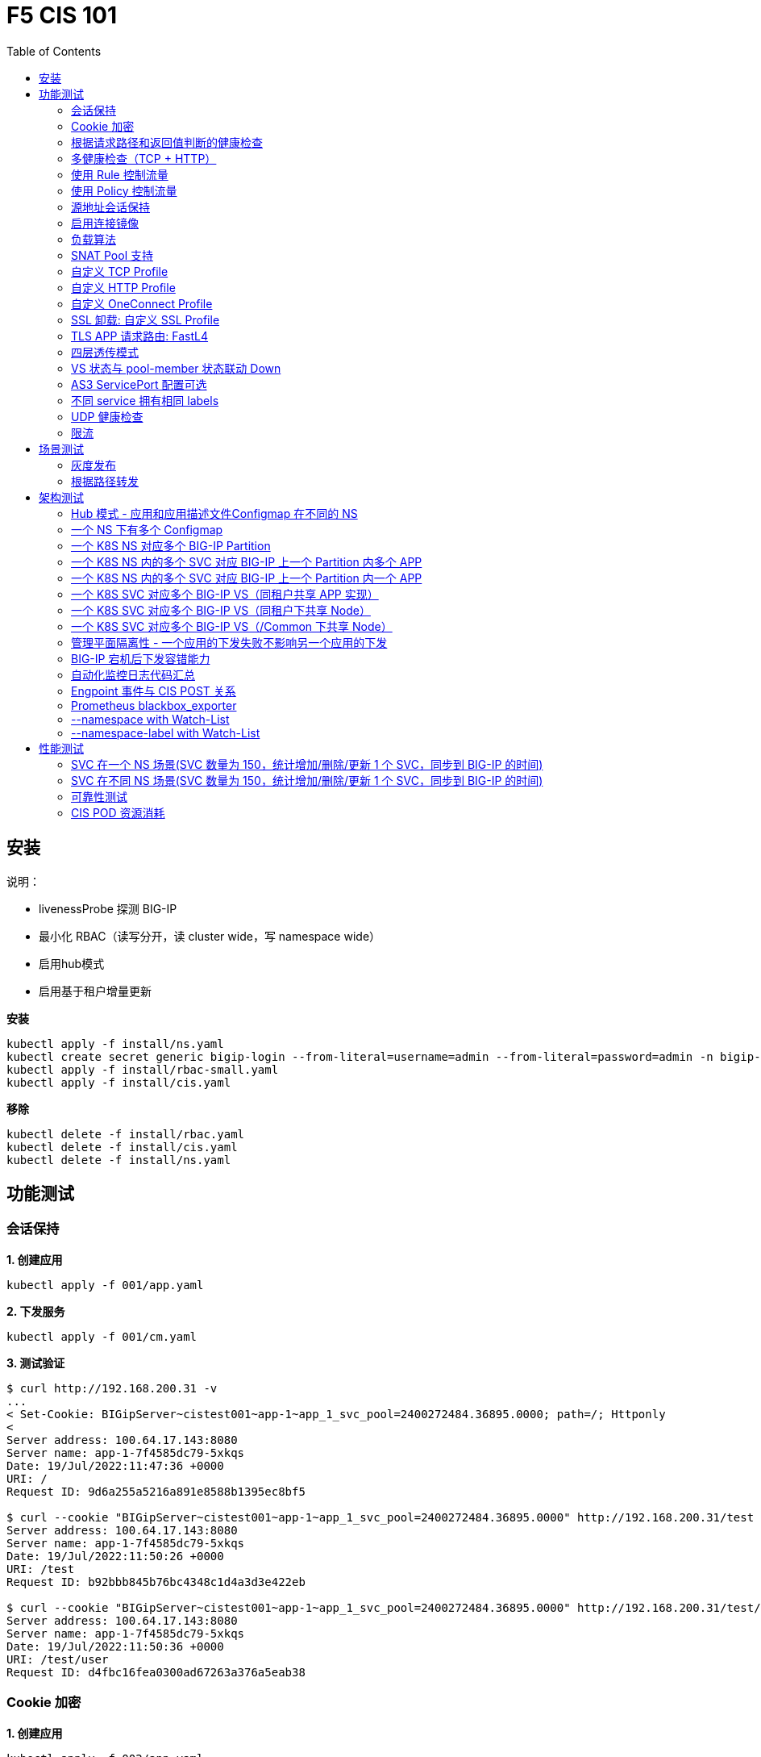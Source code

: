 = F5 CIS 101
:toc: manual

== 安装

说明：

* livenessProbe 探测 BIG-IP
* 最小化 RBAC（读写分开，读 cluster wide，写 namespace wide）
* 启用hub模式
* 启用基于租户增量更新

[source, bash]
.*安装*
----
kubectl apply -f install/ns.yaml
kubectl create secret generic bigip-login --from-literal=username=admin --from-literal=password=admin -n bigip-ctlr
kubectl apply -f install/rbac-small.yaml
kubectl apply -f install/cis.yaml 
----

[source, bash]
.*移除*
----
kubectl delete -f install/rbac.yaml
kubectl delete -f install/cis.yaml
kubectl delete -f install/ns.yaml
----

== 功能测试

=== 会话保持

[source, bash]
.*1. 创建应用*
----
kubectl apply -f 001/app.yaml 
----

[source, bash]
.*2. 下发服务*
----
kubectl apply -f 001/cm.yaml 
----

[source, bash]
.*3. 测试验证*
----
$ curl http://192.168.200.31 -v
...
< Set-Cookie: BIGipServer~cistest001~app-1~app_1_svc_pool=2400272484.36895.0000; path=/; Httponly
< 
Server address: 100.64.17.143:8080
Server name: app-1-7f4585dc79-5xkqs
Date: 19/Jul/2022:11:47:36 +0000
URI: /
Request ID: 9d6a255a5216a891e8588b1395ec8bf5

$ curl --cookie "BIGipServer~cistest001~app-1~app_1_svc_pool=2400272484.36895.0000" http://192.168.200.31/test
Server address: 100.64.17.143:8080
Server name: app-1-7f4585dc79-5xkqs
Date: 19/Jul/2022:11:50:26 +0000
URI: /test
Request ID: b92bbb845b76bc4348c1d4a3d3e422eb

$ curl --cookie "BIGipServer~cistest001~app-1~app_1_svc_pool=2400272484.36895.0000" http://192.168.200.31/test/user
Server address: 100.64.17.143:8080
Server name: app-1-7f4585dc79-5xkqs
Date: 19/Jul/2022:11:50:36 +0000
URI: /test/user
Request ID: d4fbc16fea0300ad67263a376a5eab38
----

=== Cookie 加密 

[source, bash]
.*1. 创建应用*
----
kubectl apply -f 002/app.yaml 
----

[source, bash]
.*2. 下发服务*
----
kubectl apply -f 002/cm.yaml
----

[source, bash]
.*3. 测试验证*
----
$ curl http://192.168.200.32 -v
...
< Set-Cookie: BIGipServer~cistest002~app-1~app_1_svc_pool=!5agmNHYLuqqe3qfKX3XmY+C0N2Z48JQp+ps7BHHI7cFyhqrRVC/WhN3goMDCQf/nBpJ8+qCR5uT7Slg=; path=/; Httponly
< 
Server address: 100.64.21.180:8080
Server name: app-1-7f4585dc79-n2k6z
Date: 19/Jul/2022:11:59:59 +0000
URI: /
Request ID: c4f8480f1b7ee744c33ccff729f8c99a

$ curl --cookie 'BIGipServer~cistest002~app-1~app_1_svc_pool=!iQ5xKJ7r5J5cx47KX3XmY+C0N2Z48EzgRDLD6LmcMmk5aIzT+IdWNWeMolr/H7KhlzScsmiZMkuQ25o=' http://192.168.200.32/test
Server address: 100.64.21.180:8080
Server name: app-1-7f4585dc79-n2k6z
Date: 19/Jul/2022:12:00:07 +0000
URI: /test
Request ID: 728c77ad635347ec83ef12c993dd54d1

$ curl --cookie 'BIGipServer~cistest002~app-1~app_1_svc_pool=!iQ5xKJ7r5J5cx47KX3XmY+C0N2Z48EzgRDLD6LmcMmk5aIzT+IdWNWeMolr/H7KhlzScsmiZMkuQ25o=' http://192.168.200.32/test/user
Server address: 100.64.21.180:8080
Server name: app-1-7f4585dc79-n2k6z
Date: 19/Jul/2022:12:00:10 +0000
URI: /test/user
Request ID: 6a4cfaec2d62011848adb982415fc388
----

=== 根据请求路径和返回值判断的健康检查

[source, bash]
.*1. 创建应用*
----
kubectl apply -f 003/app.yaml
----

[source, bash]
.*2. 下发服务*
----
kubectl apply -f 003/cm.yaml
----

[source, bash]
.*3. 测试验证*
----
$ ssh root@192.168.200.204 tmsh list ltm pool /cistest003/app-1/app_1_svc_pool monitor 
Password: 
ltm pool /cistest003/app-1/app_1_svc_pool {
    monitor min 1 of { /cistest003/app-1/custom_http_monitor }
}
----

=== 多健康检查（TCP + HTTP）

[source, bash]
.*1. 创建应用*
----
kubectl apply -f 004/app.yaml 
----

[source, bash]
.*2. 下发服务（仅 TCP）*
----
kubectl apply -f 004/cm.1.yaml
----

[source, bash]
.*3. 测试验证*
----
$ ssh root@192.168.200.204 tmsh list ltm pool /cistest004/app-1/app_1_svc_pool monitor 
Password: 
ltm pool /cistest004/app-1/app_1_svc_pool {
    monitor min 1 of { tcp }
}
----

[source, bash]
.*4. 下发服务（TCP + HTTP）*
----
kubectl apply -f 004/cm.2.yaml
----

[source, bash]
.*5. 测试验证*
----
$ ssh root@192.168.200.204 tmsh list ltm pool /cistest004/app-1/app_1_svc_pool monitor 
Password: 
ltm pool /cistest004/app-1/app_1_svc_pool {
    monitor min 1 of { tcp /cistest004/app-1/custom_http_monitor }
}
----

[source, bash]
.*6. 下发服务（HTTP）*
----
kubectl apply -f 004/cm.3.yaml
----

[source, bash]
.*7. 测试验证*
----
$ ssh root@192.168.200.204 tmsh list ltm pool /cistest004/app-1/app_1_svc_pool monitor
Password:
ltm pool /cistest004/app-1/app_1_svc_pool {
    monitor min 1 of { http }
}
----

[source, bash]
.*8. 下发服务（TCP + HTTP）*
----
kubectl apply -f 004/cm.2.yaml
----

[source, bash]
.*9. 测试验证*
----
$ ssh root@192.168.200.204 tmsh list ltm pool /cistest004/app-1/app_1_svc_pool monitor
Password:
ltm pool /cistest004/app-1/app_1_svc_pool {
    monitor min 1 of { tcp /cistest004/app-1/custom_http_monitor }
}
----

[source, bash]
.*10. Standard VS + Custom HTTP Monitor*
----
kubectl apply -f 004/cm.4.yaml
----

[source, bash]
.*11. Standard VS + Custom TCP Monitor*
----
kubectl apply -f 004/cm.5.yaml
----

[source, bash]
.*12. FastL4 VS + Custom TCP Monitor*
----
kubectl apply -f 004/cm.6.yaml
----

=== 使用 Rule 控制流量

[source, bash]
.*1. 创建应用*
----
kubectl apply -f 005/app-1.yaml 
kubectl apply -f 005/app-2.yaml 
----

[source, bash]
.*2. 下发服务*
----
kubectl apply -f 005/cm.yaml
----

[source, bash]
.*3. 测试验证*
----
$ ssh root@192.168.200.204 tmsh list ltm rule /cistest005/app-1/iRulesHere
Password: 
ltm rule /cistest005/app-1/iRulesHere {
    partition cistest005
when HTTP_REQUEST {
 if { [HTTP::uri] contains "foo" } {
   pool /cistest005/app-1/app_1_svc_pool
 } elseif {[HTTP::uri] contains "bar"} {
   pool /cistest005/app-2/app_2_svc_pool
 } else {
 pool   /cistest005/app-1/app_1_svc_pool
 }
}
}
----

=== 使用 Policy 控制流量 

[source, bash]
.*1. 创建应用*
----
kubectl apply -f 006/app-1.yaml
kubectl apply -f 006/app-2.yaml
----

[source, bash]
.*2. 下发服务*
----
kubectl apply -f 006/cm.yaml
----

[source, bash]
.*3. 测试验证*
----
$ ssh root@192.168.200.204 tmsh list ltm policy /cistest006/app/forward_policy
Password: 
ltm policy /cistest006/app/forward_policy {
    controls { forwarding }
    last-modified 2022-07-19:22:03:04
    partition cistest006
    requires { http }
    rules {
        forward_to_poo1 {
            actions {
                0 {
                    forward
                    select
                    pool /cistest006/app/app_1_svc_pool
                }
            }
            conditions {
                0 {
                    http-uri
                    path
                    contains
                    values { foo }
                }
            }
        }
        forward_to_poo2 {
            actions {
                0 {
                    forward
                    select
                    pool /cistest006/app/app_2_svc_pool
                }
            }
            conditions {
                0 {
                    http-uri
                    path
                    contains
                    values { bar }
                }
            }
            ordinal 1
        }
    }
    status legacy
    strategy best-match
}
----

NOTE: Rule 可以跨 partion, 跨 app，Policy 必需在同一个 app 中。

=== 源地址会话保持

[source, bash]
.*1. 创建应用*
----
kubectl apply -f 007/app.yaml 
----

[source, bash]
.*2. 下发服务*
----
kubectl apply -f 007/cm.yaml 
----

[source, bash]
.*3. 测试验证*
----
$ for i in {1..5} ; do curl -s http://192.168.200.37 | grep address | awk '{print $3}' ; done
100.64.21.158:8080
100.64.21.158:8080
100.64.21.158:8080
100.64.21.158:8080
100.64.21.158:8080
----

=== 启用连接镜像

[source, bash]
.*1. 创建应用*
----
kubectl apply -f 008/app.yaml
----

[source, bash]
.*2. 下发服务*
----
kubectl apply -f 008/cm.yaml
----

[source, bash]
.*3. 测试验证*
----
$ ssh root@192.168.200.204 tmsh list ltm virtual /cistest008/app-1/app_svc_vs mirror
Password: 
ltm virtual /cistest008/app-1/app_svc_vs {
    mirror enabled
}
----

=== 负载算法

[source, bash]
.*1. 创建应用*
----
kubectl apply -f 009/app.yaml 
----

[source, bash]
.*2. 下发服务*
----
kubectl apply -f 009/cm-1.yaml 
----

[source, bash]
.*3. 测试验证*
----
$ ssh root@192.168.200.204 tmsh list ltm pool /cistest009/app-1/app_1_svc_pool load-balancing-mode
Password: 
ltm pool /cistest009/app-1/app_1_svc_pool {
    load-balancing-mode least-connections-member
}
----

[source, bash]
.*4. 下发服务*
----
kubectl apply -f 009/cm-3.yaml 
----

[source, bash]
.*5. 测试验证*
----
BEI-ML-00005336:cis-scripts ksong$ ssh root@192.168.200.204 tmsh list ltm pool /cistest009/app-1/app_1_svc_pool load-balancing-mode
Password: 
ltm pool /cistest009/app-1/app_1_svc_pool {
    load-balancing-mode round-robin
}
----

[source, bash]
.*6. 下发服务*
----
kubectl apply -f 009/cm-3.yaml
----

[source, bash]
.*7. 测试验证*
----
$ ssh root@192.168.200.204 tmsh list ltm pool /cistest009/app-1/app_1_svc_pool load-balancing-mode
Password: 
ltm pool /cistest009/app-1/app_1_svc_pool {
    load-balancing-mode least-sessions
}
----

=== SNAT Pool 支持 

[source, bash]
.*1. 创建应用*
----
kubectl apply -f 010/app.yaml
----

[source, bash]
.*2. 下发服务*
----
kubectl apply -f 010/cm.yaml
----

[source, bash]
.*3. 测试验证*
----
$ ssh root@192.168.200.204 tmsh list ltm snatpool /cistest010/app-1/app_svc_vs-self
Password: 
ltm snatpool /cistest010/app-1/app_svc_vs-self {
    members {
        /cistest010/app-1/192.168.200.40
    }
    partition cistest010
}
----

=== 自定义 TCP Profile

[source, bash]
.*1. 创建应用*
----
kubectl apply -f 011/app.yaml
----

[source, bash]
.*2. 下发服务*
----
kubectl apply -f 011/cm.yaml
----

[source, bash]
.*3. 测试验证*
----
$ ssh root@192.168.200.204 tmsh list ltm profile tcp /cistest011/app-1/customTCPProfile idle-timeout
Password: 
ltm profile tcp /cistest011/app-1/customTCPProfile {
    idle-timeout 600
}

----

=== 自定义 HTTP Profile

[source, bash]
.*1. 创建应用*
----
kubectl apply -f 012/app.yaml
----

[source, bash]
.*2. 下发服务*
----
kubectl apply -f 012/cm.yaml
----

[source, bash]
.*3. 测试验证*
----
$ ssh root@192.168.200.204 tmsh list ltm profile http /cistest012/app-1/customHTTPProfile insert-xforwarded-for
ltm profile http /cistest012/app-1/customHTTPProfile {
    insert-xforwarded-for enabled
}
----

=== 自定义 OneConnect Profile

[source, bash]
.*1. 创建应用*
----
kubectl apply -f 013/app.yaml
----

[source, bash]
.*2. 下发服务*
----
kubectl apply -f 013/cm.yaml
----

[source, bash]
.*3. 测试验证*
----
$ ssh root@192.168.200.204 tmsh list ltm profile one-connect /cistest013/app-1/customOneConnectProfile
Password: 
ltm profile one-connect /cistest013/app-1/customOneConnectProfile {
    app-service none
    description none
    idle-timeout-override disabled
    limit-type none
    max-age 86400
    max-reuse 1000
    max-size 10000
    share-pools disabled
    source-mask 255.255.255.255
}
----

=== SSL 卸载: 自定义 SSL Profile

[source, bash]
.*1. 创建应用*
----
kubectl apply -f 014/app.yaml
----

[source, bash]
.*2. 下发服务*
----
kubectl apply -f 014/cm.yaml
----

[source, bash]
.*3. 测试验证*
----
$ curl https://192.168.200.44 -k -v
*   Trying 192.168.200.44...
* TCP_NODELAY set
* Connected to 192.168.200.44 (192.168.200.44) port 443 (#0)
* ALPN, offering h2
* ALPN, offering http/1.1
* successfully set certificate verify locations:
*   CAfile: /etc/ssl/cert.pem
  CApath: none
* TLSv1.2 (OUT), TLS handshake, Client hello (1):
* TLSv1.2 (IN), TLS handshake, Server hello (2):
* TLSv1.2 (IN), TLS handshake, Certificate (11):
* TLSv1.2 (IN), TLS handshake, Server key exchange (12):
* TLSv1.2 (IN), TLS handshake, Server finished (14):
* TLSv1.2 (OUT), TLS handshake, Client key exchange (16):
* TLSv1.2 (OUT), TLS change cipher, Change cipher spec (1):
* TLSv1.2 (OUT), TLS handshake, Finished (20):
* TLSv1.2 (IN), TLS change cipher, Change cipher spec (1):
* TLSv1.2 (IN), TLS handshake, Finished (20):
* SSL connection using TLSv1.2 / ECDHE-RSA-AES128-GCM-SHA256
* ALPN, server did not agree to a protocol
* Server certificate:
*  subject: C=US; ST=WA; L=Seattle; O=MyCompany; OU=IT; CN=localhost.localdomain; emailAddress=root@localhost.localdomain
*  start date: Apr 15 06:24:16 2021 GMT
*  expire date: Apr 13 06:24:16 2031 GMT
*  issuer: C=US; ST=WA; L=Seattle; O=MyCompany; OU=IT; CN=localhost.localdomain; emailAddress=root@localhost.localdomain
*  SSL certificate verify result: self signed certificate (18), continuing anyway.
> GET / HTTP/1.1
> Host: 192.168.200.44
> User-Agent: curl/7.64.1
> Accept: */*
> 
< HTTP/1.1 200 OK
< Server: nginx/1.16.1
< Date: Sun, 24 Jul 2022 07:40:27 GMT
< Content-Type: text/plain
< Content-Length: 155
< Connection: keep-alive
< Expires: Sun, 24 Jul 2022 07:40:26 GMT
< Cache-Control: no-cache
< Set-Cookie: BIGipServer~cistest014~app-1~app_1_svc_pool=504840292.36895.0000; path=/; Httponly; Secure
< 
Server address: 100.64.23.30:8080
Server name: app-1-7f4585dc79-6xc2n
Date: 24/Jul/2022:07:40:27 +0000
URI: /
Request ID: 0473c17d40cde2901ebe300ce3b87658
----

=== TLS APP 请求路由:  FastL4

[source, bash]
.*1. 创建应用*
----
kubectl apply -f 014/app-option-2.yaml
----

[source, bash]
.*2. 下发服务*
----
kubectl apply -f 014/cm-option-2.yaml
----

[source, bash]
.*3. 测试验证*
----
$ curl --cacert 014/crt/example.com.crt --resolve example.com:443:192.168.200.44 https://example.com/test -v
* Added example.com:443:192.168.200.44 to DNS cache
* Hostname example.com was found in DNS cache
*   Trying 192.168.200.44...
* TCP_NODELAY set
* Connected to example.com (192.168.200.44) port 443 (#0)
* ALPN, offering h2
* ALPN, offering http/1.1
* successfully set certificate verify locations:
*   CAfile: 014/crt/example.com.crt
  CApath: none
* TLSv1.2 (OUT), TLS handshake, Client hello (1):
* TLSv1.2 (IN), TLS handshake, Server hello (2):
* TLSv1.2 (IN), TLS handshake, Certificate (11):
* TLSv1.2 (IN), TLS handshake, Server key exchange (12):
* TLSv1.2 (IN), TLS handshake, Server finished (14):
* TLSv1.2 (OUT), TLS handshake, Client key exchange (16):
* TLSv1.2 (OUT), TLS change cipher, Change cipher spec (1):
* TLSv1.2 (OUT), TLS handshake, Finished (20):
* TLSv1.2 (IN), TLS change cipher, Change cipher spec (1):
* TLSv1.2 (IN), TLS handshake, Finished (20):
* SSL connection using TLSv1.2 / ECDHE-RSA-AES256-GCM-SHA384
* ALPN, server accepted to use http/1.1
* Server certificate:
*  subject: CN=example.com; emailAddress=ksong@example.com; O=Kylin Soong Ltd; L=Beijing; C=CN
*  start date: Nov 24 15:56:42 2022 GMT
*  expire date: Nov 21 15:56:42 2032 GMT
*  common name: example.com (matched)
*  issuer: CN=example.com; emailAddress=ksong@example.com; O=Kylin Soong Ltd; L=Beijing; C=CN
*  SSL certificate verify ok.
> GET /test HTTP/1.1
> Host: example.com
> User-Agent: curl/7.64.1
> Accept: */*
> 
< HTTP/1.1 200 OK
< Server: nginx/1.21.6
< Date: Sun, 27 Nov 2022 07:38:54 GMT
< Content-Type: text/html
< Content-Length: 8
< Connection: keep-alive
< 
success
----

=== 四层透传模式

[source, bash]
.*1. 创建应用*
----
kubectl apply -f 015/app.yaml
----

[source, bash]
.*2. 下发服务*
----
kubectl apply -f 015/cm.yaml 
----

[source, bash]
.*3. 测试验证*
----
$ ssh root@192.168.200.204 tmsh list ltm virtual /cistest015/app-1/app_svc_vs
Password: 
ltm virtual /cistest015/app-1/app_svc_vs {
    creation-time 2022-07-24:15:20:17
    description app-1
    destination /cistest015/192.168.200.45:http
    last-modified-time 2022-07-24:15:20:17
    mask 255.255.255.255
    partition cistest015
    persist {
        source_addr {
            default yes
        }
    }
    pool /cistest015/app-1/app_1_svc_pool
    profiles {
        fastL4 { }
    }
    serverssl-use-sni disabled
    source 0.0.0.0/0
    source-address-translation {
        pool /cistest015/app-1/app_svc_vs-self
        type snat
    }
    translate-address enabled
    translate-port enabled
    vs-index 2928
}
----

=== VS 状态与 pool-member 状态联动 Down

[source, bash]
.*1. 发布服务*
----
kubectl apply -f 016/cm-1.yaml
----

[source, bash]

.*2. Telnet 测试(尽管 VS 为红色，但 Telnet 成功)*
----
$ telnet 192.168.200.46 80
Trying 192.168.200.46...
Connected to 192.168.200.46.
Escape character is '^]'.
----

[source, bash]
.*3. 发布服务，启用service Down Immediate Action*
----
kubectl apply -f 016/cm-2.yaml 
----

[source, bash]
.*4. Telnet 测试*
----
$ telnet 192.168.200.46 80
Trying 192.168.200.46...
Connected to 192.168.200.46.
Escape character is '^]'.
Connection closed by foreign host.
----

=== AS3 ServicePort 配置可选

[source, bash]
.*1. 创建应用*
----
kubectl apply -f 017/app.yaml
----

[source, bash]
.*2. 下发服务*
----
kubectl apply -f 017/cm.yaml
----

[source, bash]
.*3. 测试验证*
----
$ curl http://192.168.200.47 -I
HTTP/1.1 200 OK
Server: nginx/1.16.1
Date: Sun, 24 Jul 2022 07:41:14 GMT
Content-Type: text/plain
Content-Length: 156
Connection: keep-alive
Expires: Sun, 24 Jul 2022 07:41:13 GMT
Cache-Control: no-cache
Set-Cookie: BIGipServer~cistest017~app-1~app_1_svc_pool=2148876388.36895.0000; path=/; Httponly
----

=== 不同 service 拥有相同 labels

[source, bash]
.*1. 创建应用*
----
kubectl apply -f 018/app.yaml
----

[source, bash]
.*2. 测试验证*
----
// check the cis log
2022/07/23 15:53:59 [WARNING] [CORE] Multiple Services are tagged for this pool. Using oldest service endpoints.
Service: app-svc-1, Namespace: cistest001,Timestamp: 2022-07-23 07:50:52 +0000 UTC

// verify the service on cistest001
$ curl http://192.168.200.31 -I
HTTP/1.1 200 OK
Server: nginx/1.16.1
Date: Sat, 23 Jul 2022 15:55:09 GMT
Content-Type: text/plain
Content-Length: 155
Connection: keep-alive
Expires: Sat, 23 Jul 2022 15:55:08 GMT
Cache-Control: no-cache
Set-Cookie: BIGipServer~cistest001~app-1~app_1_svc_pool=857161828.36895.0000; path=/; Httponly
----

=== UDP 健康检查

[source, bash]
.*1. 创建应用*
----
kubectl apply -f 019/app.yaml
----

[source, bash]
.*2. 测试验证*
----
//
----

=== 限流

[source, bash]
.*创建应用*
---- 
kubectl apply -f 020/app.yaml
----

==== 没有限流场景

[source, bash]
.*1. 部署*
----
kubectl apply -f 020/cm.yaml 
----

[source, bash]
.*2. 测试*
----
% ssh root@192.168.71.100 tmsh list ltm virtual /cistest020/app_1/app_1_vs    
(root@192.168.71.100) Password: 
ltm virtual /cistest020/app_1/app_1_vs {
    creation-time 2024-07-15:16:45:09
    description app_1
    destination /cistest020/192.168.71.222:80
    ip-protocol tcp
    last-modified-time 2024-07-15:16:45:09
    mask 255.255.255.255
    partition cistest020
    persist {
        cookie {
            default yes
        }
    }
    pool /cistest020/app_1/app_1_svc_pool
    profiles {
        /cistest020/app_1/app_1_httpprofile { }
        /cistest020/app_1/app_1_oneconnectprofile { }
        f5-tcp-progressive { }
    }
    serverssl-use-sni disabled
    source 0.0.0.0/0
    source-address-translation {
        pool /cistest020/app_1/app_1_vs-self
        type snat
    }
    translate-address enabled
    translate-port enabled
    vs-index 16489
}
----

==== HTTP 连接数限流

[source, bash]
.*1. 部署*
----
kubectl apply -f 020/cm-http-limit-conn.yaml
----

[source, bash]
.*2. 测试*
----
% ssh root@192.168.71.100 tmsh list ltm virtual /cistest020/app_1/app_1_vs connection-limit
(root@192.168.71.100) Password: 
ltm virtual /cistest020/app_1/app_1_vs {
    connection-limit 10
}
----

==== HTTP 带宽限流

[source, bash]
.*1. 部署*
----
kubectl apply -f 020/cm-http-limit-bandwidth.yaml
----

[source, bash]
.*2. 测试*
----
% ssh root@192.168.71.100 tmsh list ltm virtual /cistest020/app_1/app_1_vs bwc-policy
(root@192.168.71.100) Password: 
ltm virtual /cistest020/app_1/app_1_vs {
    bwc-policy /cistest020/app_1/bc_test_limit
}
----

==== TCP 连接数限流

[source, bash]
.*1. 部署*
----
kubectl apply -f 020/cm-tcp-limit-conn.yaml
----

[source, bash]
.*2. 测试*
----
% ssh root@192.168.71.100 tmsh list ltm virtual /cistest020/app_1/app_1_vs connection-limit
(root@192.168.71.100) Password: 
ltm virtual /cistest020/app_1/app_1_vs {
    connection-limit 10
}
----

==== TCP 带宽限流

[source, bash]
.*1. 部署*
----
kubectl apply -f 020/cm-tcp-limit-bandwidth.yaml
----

[source, bash]
.*2. 测试*
----
% ssh root@192.168.71.100 tmsh list ltm virtual /cistest020/app_1/app_1_vs bwc-policy
(root@192.168.71.100) Password: 
ltm virtual /cistest020/app_1/app_1_vs {
    bwc-policy /cistest020/app_1/bc_test_limit
}
----

== 场景测试

=== 灰度发布

[source, bash]
.*1. 部署应用(Deploy 2 version of app, 1.0 version on test001, 1.1 version on test002)*
----
kubectl apply -f 101/backend-canary.yaml
----

*2. 六种灰度发布*

[cols="2,5a"]
|===
|Methods |Steps

|URL
|Deploy

----
kubectl apply -f 101/cm-canary-v1.yaml
kubectl apply -f 101/cm-canary-v2.yaml
kubectl apply -f 101/cm-canary-url.yaml
----

Test

----
curl 192.168.200.11/foo
----

|URL Parameter
|Deploy

----
kubectl apply -f 101/cm-canary-v1.yaml
kubectl apply -f 101/cm-canary-v2.yaml
kubectl apply -f 101/cm-canary-parametes.yaml
----

Test

----
curl 192.168.200.11/foo?name=1010
----

|Source Address
|Deploy

----
kubectl apply -f 101/cm-canary-v1.yaml
kubectl apply -f 101/cm-canary-v2.yaml
kubectl apply -f 101/cm-canary-sourceaddr.yaml
----

Test

----
curl 192.168.200.11/foo
----

|Http Header
|Deploy

----
kubectl apply -f 101/cm-canary-v1.yaml
kubectl apply -f 101/cm-canary-v2.yaml
kubectl apply -f 101/cm-canary-headers.yaml
----

Test

----
curl 192.168.200.11/foo --header "Canary: true"
----

|Cookie
|Deploy

----
kubectl apply -f 101/cm-canary-v1.yaml
kubectl apply -f 101/cm-canary-v2.yaml
kubectl apply -f 101/cm-canary-cookie.yaml
----

Test

----
curl 192.168.200.11/foo --cookie "Canary=true"
----

|Ratio
|Deploy

----
kubectl apply -f 101/cm-canary-v1.yaml
kubectl apply -f 101/cm-canary-v2.yaml
kubectl apply -f 101/cm-canary-ratio.yaml
----

Test

----
curl 192.168.200.11/foo
----

|===

=== 根据路径转发 

[source, bash]
.*1. 部署应用*
----
kubectl apply -f 102/apps.yaml 
----

[source, bash]
.*2. 发布服务*
----
kubectl apply -f 102/cm-v1.yaml
kubectl apply -f 102/cm-v2.yaml 
----

[source, bash]
.*3. 查看转发规则*
----
when HTTP_REQUEST {
  if { [HTTP::uri] starts_with "/api" } {
    pool /test003/api/api-svc-pool
  } elseif { [HTTP::uri] starts_with "/files" } {
    pool /test003/backend/backend-svc-pool
  } elseif { [HTTP::uri] starts_with "/app3" } {
    pool /test003/refer/refer-svc-pool
  } else {
    pool /test003/main/main-svc-pool
  }
}
----

== 架构测试

=== Hub 模式 - 应用和应用描述文件Configmap 在不同的 NS

一个 CIS 监控两个 NS，每个 NS 下一个 Configmap, 第一个 Configmap 发布 3 个服务，第二个 Configmap 发布 5个服务。

[source, bash]
.*1. 创建应用*
----
kubectl apply -f 201/apps.yaml
----

[source, bash]
.*2. 下发服务*
----
kubectl apply -f 201/cm-hub-1.yaml
kubectl apply -f 201/cm-hub-2.yaml
----

[source, bash]
.*3. 测试验证*
----
$ ssh root@192.168.200.204 'for i in {1..5}; do tmsh list ltm virtual /cistest$i/app-1/app_svc_vs one-line ; done'
Password: 
ltm virtual /cistest1/app-1/app_svc_vs { creation-time 2022-07-24:22:21:38 description app-1 destination /cistest1/10.1.10.1:http ip-protocol tcp last-modified-time 2022-07-24:22:21:38 mask 255.255.255.255 partition cistest1 persist { cookie { default yes } } pool /cistest1/app-1/app-1_app_svc_pool profiles { f5-tcp-progressive { } http { } } serverssl-use-sni disabled source 0.0.0.0/0 source-address-translation { pool /cistest1/app-1/app_svc_vs-self type snat } translate-address enabled translate-port enabled vs-index 2935 }
ltm virtual /cistest2/app-1/app_svc_vs { creation-time 2022-07-24:22:21:04 description app-1 destination /cistest2/10.1.10.2:http ip-protocol tcp last-modified-time 2022-07-24:22:21:04 mask 255.255.255.255 partition cistest2 persist { cookie { default yes } } pool /cistest2/app-1/app-1_app_svc_pool profiles { f5-tcp-progressive { } http { } } serverssl-use-sni disabled source 0.0.0.0/0 source-address-translation { pool /cistest2/app-1/app_svc_vs-self type snat } translate-address enabled translate-port enabled vs-index 2933 }
ltm virtual /cistest3/app-1/app_svc_vs { creation-time 2022-07-24:22:22:22 description app-1 destination /cistest3/10.1.10.3:http ip-protocol tcp last-modified-time 2022-07-24:22:22:22 mask 255.255.255.255 partition cistest3 persist { cookie { default yes } } pool /cistest3/app-1/app-1_app_svc_pool profiles { f5-tcp-progressive { } http { } } serverssl-use-sni disabled service-down-immediate-action reset source 0.0.0.0/0 source-address-translation { pool /cistest3/app-1/app_svc_vs-self type snat } translate-address enabled translate-port enabled vs-index 2937 }
ltm virtual /cistest4/app-1/app_svc_vs { creation-time 2022-07-24:22:22:04 description app-1 destination /cistest4/10.1.10.4:http ip-protocol tcp last-modified-time 2022-07-24:22:22:04 mask 255.255.255.255 partition cistest4 persist { cookie { default yes } } pool /cistest4/app-1/app-1_app_svc_pool profiles { f5-tcp-progressive { } http { } } serverssl-use-sni disabled source 0.0.0.0/0 source-address-translation { pool /cistest4/app-1/app_svc_vs-self type snat } translate-address enabled translate-port enabled vs-index 2936 }
ltm virtual /cistest5/app-1/app_svc_vs { creation-time 2022-07-24:22:21:20 description app-1 destination /cistest5/10.1.10.5:http ip-protocol tcp last-modified-time 2022-07-24:22:21:20 mask 255.255.255.255 partition cistest5 persist { cookie { default yes } } pool /cistest5/app-1/app-1_app_svc_pool profiles { f5-tcp-progressive { } http { } } serverssl-use-sni disabled source 0.0.0.0/0 source-address-translation { pool /cistest5/app-1/app_svc_vs-self type snat } translate-address enabled translate-port enabled vs-index 2934 }
----

=== 一个 NS 下有多个 Configmap

一个 NS 下通过多个 Configmap 发布服务

[source, bash]
.*1. 创建应用*
----
kubectl apply -f 202/apps.yaml
----

[source, bash]
.*2. 下发服务*
----
kubectl apply -f 202/cm-202-a.yaml 
kubectl apply -f 202/cm-202-b.yaml 
----

[source, bash]
.*3. 测试验证*
----
// query configmap from hub-1
$ kubectl get cm -n f5-hub-1 | grep 202
cm-202-a     1      7m30s
cm-202-b     1      5m19s

// echo from BIG-IP
$ ssh root@192.168.200.204 'tmsh list ltm virtual /cistest6/app-1/app_svc_vs ; echo ; tmsh list ltm virtual /cistest7/app-1/app_svc_vs'
Password: 
ltm virtual /cistest6/app-1/app_svc_vs {
    creation-time 2022-07-24:22:35:06
    description app-1
    destination /cistest6/10.1.10.6:http
    ip-protocol tcp
    last-modified-time 2022-07-24:22:35:06
    mask 255.255.255.255
    partition cistest6
    persist {
        cookie {
            default yes
        }
    }
    pool /cistest6/app-1/app-1_app_svc_pool
    profiles {
        f5-tcp-progressive { }
        http { }
    }
    serverssl-use-sni disabled
    source 0.0.0.0/0
    source-address-translation {
        pool /cistest6/app-1/app_svc_vs-self
        type snat
    }
    translate-address enabled
    translate-port enabled
    vs-index 2938
}

ltm virtual /cistest7/app-1/app_svc_vs {
    creation-time 2022-07-24:22:37:12
    description app-1
    destination /cistest7/10.1.10.7:http
    ip-protocol tcp
    last-modified-time 2022-07-24:22:37:12
    mask 255.255.255.255
    partition cistest7
    persist {
        cookie {
            default yes
        }
    }
    pool /cistest7/app-1/app-1_app_svc_pool
    profiles {
        f5-tcp-progressive { }
        http { }
    }
    serverssl-use-sni disabled
    source 0.0.0.0/0
    source-address-translation {
        pool /cistest7/app-1/app_svc_vs-self
        type snat
    }
    translate-address enabled
    translate-port enabled
    vs-index 2939
}
----

=== 一个 K8S NS 对应多个 BIG-IP Partition

[source, bash]
.*1. 创建应用*
----
kubectl apply -f 203/apps.yaml
----

[source, bash]
.*2. 下发服务*
----
kubectl apply -f 203/cm.yaml 
----

[source, bash]
.*3. 测试验证*
----
$ ssh root@192.168.200.204 tmsh list auth partition | grep cistest8 | awk '{print $3}'
Password: 
cistest8-1
cistest8-2
----

=== 一个 K8S NS 内的多个 SVC 对应 BIG-IP 上一个 Partition 内多个 APP

K8S SVC 和 BIG-IP APP 1 对 1 关系。 

[source, bash]
.*1. 创建应用*
----
kubectl apply -f 204/apps.yaml 
----

[source, bash]
.*2. 下发服务*
----
kubectl apply -f 204/cm.yaml 
----

[source, bash]
.*3. 测试验证*
----
$ ssh root@192.168.200.204 'for i in 1 2 ; do tmsh list ltm virtual /cistest9/app-$i/app_svc_vs | grep virtual ; done' 
Password: 
ltm virtual /cistest9/app-1/app_svc_vs {
ltm virtual /cistest9/app-2/app_svc_vs {
----

=== 一个 K8S NS 内的多个 SVC 对应 BIG-IP 上一个 Partition 内一个 APP

K8S SVC 和 BIG-IP APP 多对 1 关系。

[source, bash]
.*1. 创建应用*
----
kubectl apply -f 205/apps.yaml
----

[source, bash]
.*2. 下发服务*
----
kubectl apply -f 205/cm.yaml
----

[source, bash]
.*3. 测试验证*
----
$ ssh root@192.168.200.204 'tmsh list ltm virtual /cistest10/app/app_svc_1_vs | grep virtual ; tmsh list ltm virtual /cistest10/app/app_svc_2_vs | grep virtual'
Password: 
ltm virtual /cistest10/app/app_svc_1_vs {
ltm virtual /cistest10/app/app_svc_2_vs {
----

=== 一个 K8S SVC 对应多个 BIG-IP VS（同租户共享 APP 实现）

[source, bash]
.*1. 创建应用*
----
kubectl apply -f 206/apps.yaml
----

[source, bash]
.*2. 下发服务*
----
kubectl apply -f 206/cm.yaml 
----

[source, bash]
.*3. 测试验证*
----
$ ssh root@192.168.200.204 'tmsh list ltm virtual /cistest11/cistest11_1/app_svc_vs pool ; tmsh list ltm virtual /cistest11/cistest11_2/app_svc_vs pool'
Password: 
ltm virtual /cistest11/cistest11_1/app_svc_vs {
    pool /cistest11/Shared/app_svc_pool
}
ltm virtual /cistest11/cistest11_2/app_svc_vs {
    pool /cistest11/Shared/app_svc_pool
}
----

=== 一个 K8S SVC 对应多个 BIG-IP VS（同租户下共享 Node）

[source, bash]
.*1. 创建应用*
----
kubectl apply -f 207/apps.yaml
----

[source, bash]
.*2. 下发服务*
----
kubectl apply -f 207/cm.yaml 
----

[source, bash]
.*3. 测试验证*
----
$ ssh root@192.168.200.204 'tmsh list ltm pool /cistest12/app/app-svc-1_pool members | grep address ;tmsh list ltm pool /cistest12/app/app-svc-2_pool members | grep address'
Password: 
            address 100.64.23.28
            address 100.64.23.28
----

NOTE: 只适用于 http 模板。

=== 一个 K8S SVC 对应多个 BIG-IP VS（/Common 下共享 Node）

[source, bash]
.*1. 创建应用*
----
kubectl apply -f 208/apps.yaml 
----

[source, bash]
.*2. 下发服务*
----
kubectl apply -f 208/cm.yaml 
----

[source, bash]
.*3. 测试验证*
----
$ ssh root@192.168.200.204 'tmsh list ltm pool /cistest13-1/app/app-svc-1_pool ; tmsh list ltm pool /cistest13-2/app/app-svc-2_pool ; tmsh list ltm node 100.64.23.12 '
Password: 
ltm pool /cistest13-1/app/app-svc-1_pool {
    load-balancing-mode least-connections-member
    members {
        100.64.23.12:webcache {
            address 100.64.23.12
            session monitor-enabled
            state up
            metadata {
                source {
                    value declaration
                }
            }
        }
    }
    min-active-members 1
    monitor min 1 of { tcp }
    partition cistest13-1
}
ltm pool /cistest13-2/app/app-svc-2_pool {
    load-balancing-mode least-connections-member
    members {
        100.64.23.12:webcache {
            address 100.64.23.12
            session monitor-enabled
            state up
            metadata {
                source {
                    value declaration
                }
            }
        }
    }
    min-active-members 1
    monitor min 1 of { tcp }
    partition cistest13-2
}
ltm node 100.64.23.12 {
    address 100.64.23.12
    metadata {
        references {
            value 2
        }
    }
}
----

=== 管理平面隔离性 - 一个应用的下发失败不影响另一个应用的下发 

[source, bash]
.*1. 创建应用*
----
kubectl apply -f 209/apps.yaml
----

[source, bash]
.*2. 下发服务*
----
kubectl apply -f 209/cm-1.yaml
kubectl apply -f 209/cm-2.yaml 
kubectl apply -f 209/cm-3.yaml
----

[source, bash]
.*3. 测试验证*
----
// check from cis log
2022/07/25 14:41:33 [ERROR] [AS3][Configmap] Error validating AS3 template
2022/07/25 14:41:33 [ERROR] [AS3][Configmap] Error in processing the resource ConfigMap: cm-209-1 in Namespace: f5-hub-1

// verify the deployed vs
$ ssh root@192.168.200.204 'tmsh list ltm virtual /cistest15/app/app_svc_1_vs pool ; tmsh list ltm virtual /cistest16/app/app_svc_1_vs pool'
Password: 
ltm virtual /cistest15/app/app_svc_1_vs {
    pool /cistest15/app/app-1_app_svc_pool
}
ltm virtual /cistest16/app/app_svc_1_vs {
    pool /cistest16/app/app-1_app_svc_pool
}
----

=== BIG-IP 宕机后下发容错能力

[source, bash]
.*1. 创建应用*
----
kubectl apply -f 210/apps.yaml
----

[source, bash]
.*2. 查看 CIS POD 内容器 RESTARTS 为 0*
----
$ kubectl get pods -n bigip-ctlr
NAME                                          READY   STATUS    RESTARTS   AGE
bigip-ctlr-192-168-200-204-565c7d6549-hbghn   1/1     Running   0          11h
----

*3. 重启 BIG-IP*

[source, bash]
.*4. 下发服务*
----
for i in 1 2 3 ; do kubectl apply -f 210/cm-$i.yaml ; sleep 60 ; done
----

[source, bash]
.*5. 查看 CIS POD 内容器 RESTARTS 为 6*
----
$ kubectl get pods -n bigip-ctlr
NAME                                          READY   STATUS    RESTARTS   AGE
bigip-ctlr-192-168-200-204-565c7d6549-hbghn   1/1     Running   6          12h

$ ns=bigip-ctlr; p=$(kubectl get pods -n $ns --no-headers | awk '{print $1}'); kubectl describe pods $p -n $ns
...
    State:          Running
      Started:      Tue, 26 Jul 2022 09:19:16 +0800
    Last State:     Terminated
      Reason:       Error
      Exit Code:    1
      Started:      Tue, 26 Jul 2022 09:17:50 +0800
      Finished:     Tue, 26 Jul 2022 09:17:51 +0800
    Ready:          True
    Restart Count:  6
    Liveness:       exec [curl -k -s -o /dev/null https://192.168.200.204/mgmt/shared/appsvcs/info] delay=15s timeout=5s period=15s #success=1 #failure=3
...
Events:
  Type     Reason     Age                From     Message
  ----     ------     ----               ----     -------
  Warning  Unhealthy  35m (x3 over 35m)  kubelet  Liveness probe failed:
  Normal   Killing    35m                kubelet  Container bigip-ctlr failed liveness probe, will be restarted
----

[source, bash]
.*6. 测试验证*
----
$ ssh root@192.168.200.204 'for i in 17 18 19 ; do tmsh list ltm virtual /cistest$i/app/app_svc_1_vs destination ; done'
Password: 
ltm virtual /cistest17/app/app_svc_1_vs {
    destination /cistest17/10.1.10.23:http
}
ltm virtual /cistest18/app/app_svc_1_vs {
    destination /cistest18/10.1.10.24:http
}
ltm virtual /cistest19/app/app_svc_1_vs {
    destination /cistest19/10.1.10.25:http
}
----

=== 自动化监控日志代码汇总

[source, bash]
.*1. 创建应用*
----
kubectl apply -f 211/apps.yaml
----

[source, bash]
.*2. 下发服务*
----
kubectl apply -f 211/cm.yaml
----

*3. 日志告警及代码*

[cols="2,5a"]
|===
|类型 | 日志

|VS 地址冲突
|

[source, bash]
.*CIS 日志*
----
2022/07/26 02:19:20 [ERROR] [AS3] Big-IP Responded with error code: 422
2022/07/26 02:19:20 [ERROR] [AS3] Raw response from Big-IP: map[code:422 declaration:map[class:ADC controls:map[archiveTimestamp:2022-07-26T01:54:10.103Z class:Controls userAgent:CIS Configured AS3] id:urn:uuid:85626792-9ee7-46bb-8fc8-4ba708cfdc1d label:CIS Declaration remark:Auto-generated by CIS schemaVersion:3.36.0 updateMode:selective] results:[map[code:422 host:localhost message:declaration failed response:0107176c:3: Invalid Virtual Address, the IP address 10.1.10.25 already exists. runTime:2106 tenant:cistest211]]] 
----

[source, bash]
.*restnoded.log*
----
Tue, 26 Jul 2022 01:54:10 GMT - severe: [appsvcs] {"message":"Declaration failed: 0107176c:3: Invalid Virtual Address, the IP address 10.1.10.25 already exists.","level":"error"}
----

[source, bash]
.*LTM 日志*
----
Jul 26 09:54:09 bigip1.com err mcpd[7242]: 0107176c:3: Invalid Virtual Address, the IP address 10.1.10.25 already exists.
----

|Member 地址冲突
|

[source, bash]
.*CIS 日志*
----
2022/07/26 02:26:53 [ERROR] [AS3] Big-IP Responded with error code: 422
2022/07/26 02:26:53 [ERROR] [AS3] Raw response from Big-IP: map[code:422 declarationFullId: errors:[/cistest211/app/app_svc_pool/members: pool member /cistest211/app/app_svc_pool/members/0 static address 100.64.23.37 conflicts with bigip node /cistest011/100.64.23.37] message:declaration is invalid] 
----

[source, bash]
.*restnoded.log*
----
Tue, 26 Jul 2022 02:01:55 GMT - warning: [appsvcs] {"status":422,"message":"declaration is invalid","errors":["/cistest211/app/app_svc_pool/members: pool member /cistest211/app/app_svc_pool/members/0 static address 100.64.23.37 conflicts with bigip node /cistest011/100.64.23.37"],"level":"warning"}
----

|会话保持配置错误
|

[source, bash]
.*CIS 日志*
----
2022/07/26 02:34:41 [ERROR] - declaration.persistenceMethods.0: declaration.persistenceMethods.0 must be one of the following: "cookie", "destination-address", "msrdp", "source-address", "tls-session-id"
----

|VS 端口错误
|

[source, bash]
.*CIS 日志*
----
2022/07/26 02:36:10 [ERROR] Error processing configmap cm-211 in namespace: f5-hub-1 with err: invalid character 'o' after object key:value pair
----

|健康检查配置错误
|

[source, bash]
.*CIS 日志*
----
2022/07/26 02:38:25 [ERROR] - declaration.monitors.0: declaration.monitors.0 must be one of the following: "http", "https", "http2", "icmp", "tcp-half-open", "tcp"
----

|负载算法配置错误
|

[source, bash]
.*CIS 日志*
----
2022/07/26 02:40:42 [ERROR] - declaration.loadBalancingMode: declaration.loadBalancingMode must be one of the following: "dynamic-ratio-member", "dynamic-ratio-node", "fastest-app-response", "fastest-node", "least-connections-member", "least-connections-node", "least-sessions", "observed-member", "observed-node", "predictive-member", "predictive-node", "ratio-least-connections-member", "ratio-least-connections-node", "ratio-member", "ratio-node", "ratio-session", "round-robin", "weighted-least-connections-member", "weighted-least-connections-node"
----

|少逗号类语法错误
|

[source, bash]
.*CIS 日志*
----
2022/07/26 02:42:36 [ERROR] Error processing configmap cm-211 in namespace: f5-hub-1 with err: invalid character '"' after object key:value pair
----

|POD 扩容
|

[source, bash]
.*LTM 日志*
----
Jul 26 10:18:28 bigip1.com notice mcpd[7242]: 01070727:5: Pool /cistest211/app/app_svc_pool member /cistest211/100.64.23.37:8080 monitor status up. [ /Common/tcp: up ]  [ was unchecked for 0hr:0min:1sec ]
----

|POD 缩容
|

[source, bash]
.*LTM 日志*
----
Jul 26 10:23:41 bigip1.com notice mcpd[7242]: 01070638:5: Pool /cistest211/app/app_svc_pool member /cistest211/100.64.21.153:8080 monitor status down. [ /Common/tcp: down; last error:  ]  [ was up for 0hr:3mins:49sec ]
----

|服务移除
|

[source, bash]
.*LTM 日志*
----
Jul 26 10:23:41 bigip1.com notice mcpd[7242]: 01070638:5: Pool /cistest211/app/app_svc_pool member /cistest211/100.64.21.153:8080 monitor status down. [ /Common/tcp: down; last error:  ]  [ was up for 0hr:3mins:49sec ]
----

|服务恢复
|

[source, bash]
.*CIS 日志* 
----
Jul 26 10:23:41 bigip1.com notice mcpd[7242]: 01070638:5: Pool /cistest211/app/app_svc_pool member /cistest211/100.64.21.153:8080 monitor status down. [ /Common/tcp: down; last error:  ]  [ was up for 0hr:3mins:49sec ]
----

|===

=== Engpoint 事件与 CIS POST 关系

[source, bash]
.*1. 创建应用*
----
kubectl apply -f 212/apps.yaml
----

[source, bash]
.*2. 下发服务*
----
kubectl apply -f 212/cm.yaml
----

[source, bash]
.*3. 环境变量设定(K8S Host 上设定，或者可达 POD IP 的 Host 上设定)*
----
export NS=cistest212
export IP=$(kubectl get pods -n $NS -o wide --no-headers | head -1 | awk '{print $6}')
export EP=$(kubectl get ep -n $NS --no-headers | awk '{print $1}')
----

[source, bash]
.*4. 执行一次 POST 完成初始化(K8S Host 上执行，或者可达 POD IP 的 Host 上执行)*
----
curl -X POST "http://$IP:8001/api/7/http/keyvals/canary" -H "accept: application/json" -H "Content-Type: application/json" -d "{ \"abswitch\": \"0\"}"
----

Runing the following API in K8S Host, also can make read probe works, the first time need execute POST.

[source, bash]
----
curl -X POST "http://<POD_IP>:8001/api/7/http/keyvals/canary" -H "accept: application/json" -H "Content-Type: application/json" -d "{ \"abswitch\": \"1\"}"
curl -X PATCH "http://<POD_IP>:8001/api/7/http/keyvals/canary" -H "accept: application/json" -H "Content-Type: application/json" -d "{ \"abswitch\": \"0\"}"
----

[source, bash]
.*5. 执行 link:212/test.sh[]，模拟 EP 事件变化(K8S Host 上执行，或者可达 POD IP 的 Host 上执行)*
----
./test.sh $IP 10 $NS $EP
----

NOTE: The script need execute the API call towards POD directly.

=== Prometheus blackbox_exporter

Prometheus blackbox_exporter used to probe AS3 Service.

[source, bash]
.*1. Start the exporter*
----
docker run --rm -p 9115/tcp --name blackbox_exporter -v $(pwd)/213/blackbox.yml:/config/blackbox.yml:ro quay.io/prometheus/blackbox-exporter:latest --config.file=/config/blackbox.yml
----

[source, bash]
.*2. Probe AS3*
----
$ curl "http://localhost:9115/probe?module=http_get_2xx&target=https://192.168.200.204/mgmt/shared/appsvcs/info"
# HELP probe_dns_lookup_time_seconds Returns the time taken for probe dns lookup in seconds
# TYPE probe_dns_lookup_time_seconds gauge
probe_dns_lookup_time_seconds 1.3656e-05
# HELP probe_duration_seconds Returns how long the probe took to complete in seconds
# TYPE probe_duration_seconds gauge
probe_duration_seconds 1.671629086
# HELP probe_failed_due_to_regex Indicates if probe failed due to regex
# TYPE probe_failed_due_to_regex gauge
probe_failed_due_to_regex 0
# HELP probe_http_content_length Length of http content response
# TYPE probe_http_content_length gauge
probe_http_content_length 83
# HELP probe_http_duration_seconds Duration of http request by phase, summed over all redirects
# TYPE probe_http_duration_seconds gauge
probe_http_duration_seconds{phase="connect"} 0.044061677
probe_http_duration_seconds{phase="processing"} 1.564671922
probe_http_duration_seconds{phase="resolve"} 1.3656e-05
probe_http_duration_seconds{phase="tls"} 0.06174227
probe_http_duration_seconds{phase="transfer"} 0.000470468
# HELP probe_http_redirects The number of redirects
# TYPE probe_http_redirects gauge
probe_http_redirects 0
# HELP probe_http_ssl Indicates if SSL was used for the final redirect
# TYPE probe_http_ssl gauge
probe_http_ssl 1
# HELP probe_http_status_code Response HTTP status code
# TYPE probe_http_status_code gauge
probe_http_status_code 200
# HELP probe_http_uncompressed_body_length Length of uncompressed response body
# TYPE probe_http_uncompressed_body_length gauge
probe_http_uncompressed_body_length 83
# HELP probe_http_version Returns the version of HTTP of the probe response
# TYPE probe_http_version gauge
probe_http_version 1.1
# HELP probe_ip_addr_hash Specifies the hash of IP address. It's useful to detect if the IP address changes.
# TYPE probe_ip_addr_hash gauge
probe_ip_addr_hash 2.91599345e+08
# HELP probe_ip_protocol Specifies whether probe ip protocol is IP4 or IP6
# TYPE probe_ip_protocol gauge
probe_ip_protocol 4
# HELP probe_ssl_earliest_cert_expiry Returns earliest SSL cert expiry in unixtime
# TYPE probe_ssl_earliest_cert_expiry gauge
probe_ssl_earliest_cert_expiry 1.955675251e+09
# HELP probe_ssl_last_chain_expiry_timestamp_seconds Returns last SSL chain expiry in timestamp seconds
# TYPE probe_ssl_last_chain_expiry_timestamp_seconds gauge
probe_ssl_last_chain_expiry_timestamp_seconds -6.21355968e+10
# HELP probe_ssl_last_chain_info Contains SSL leaf certificate information
# TYPE probe_ssl_last_chain_info gauge
probe_ssl_last_chain_info{fingerprint_sha256="924e3213c11e5b5f5bf95a6a8a2c46244136a4613faccd2f0bdd3e51c48efbf5"} 1
# HELP probe_success Displays whether or not the probe was a success
# TYPE probe_success gauge
probe_success 1
# HELP probe_tls_version_info Contains the TLS version used
# TYPE probe_tls_version_info gauge
probe_tls_version_info{version="TLS 1.2"} 1
----

=== --namespace with Watch-List 

[source, bash]
.*1. CIS 部署文件中 watch 所有业务的 namespace*
----
            "--namespace=f5-hub-1",
            "--namespace=cistest214",
----

NOTE: cistest214 is the app namespace, f5-hub-1 is configmap namespace

[source, bash]
.*2. Deploy APP*
----
kubectl apply -f 214/app.yaml
----

[source, bash]
.*3. Add isTenantNameServiceNamespace to Configmap*
----
  labels:
    f5type: virtual-server
    as3: "true"
    isTenantNameServiceNamespace: "true"
----

[source, bash]
.*4. Deploy CM*
----
kubectl apply -f 214/cm.yaml 
----

=== --namespace-label with Watch-List

[source, bash]
.*1. CIS 部署文件中 watch 所有业务的 namespace*
----
"--namespace-label=cis.f5.com/zone=zone-test",
----

NOTE: All appp namespace should have lable `cis.f5.com/zone=zone-test`。

[source, bash]
.*2. Deploy APP*
----
kubectl apply -f 215/app.yaml
----

[source, bash]
.*3. Add isTenantNameServiceNamespace to Configmap*
----
  labels:
    f5type: virtual-server
    as3: "true"
    isTenantNameServiceNamespace: "true"
----

[source, bash]
.*4. Deploy CM*
----
kubectl apply -f 215/cm.yaml 
----

== 性能测试

=== SVC 在一个 NS 场景(SVC 数量为 150，统计增加/删除/更新 1 个 SVC，同步到 BIG-IP 的时间)

统计增加一个 SVC 下发到 BIG-IP 所需的时间，删除一个 SVC 同步到 BIG-IP 所需的时间，SVC 更新同步到 BIG-IP 所需的时间。

=== SVC 在不同 NS 场景(SVC 数量为 150，统计增加/删除/更新 1 个 SVC，同步到 BIG-IP 的时间)

统计增加一个 SVC 下发到 BIG-IP 所需的时间，删除一个 SVC 同步到 BIG-IP 所需的时间，SVC 更新同步到 BIG-IP 所需的时间。

[source, bash]
.*50 SVC*
----
kubectl apply -f 300/deploy-50.yaml
kubectl apply -f 300/cm-50.yaml

kubectl apply -f 300/deploy-51.yaml
kubectl apply -f 300/cm-51.yaml

kubectl scale -n bigip-ctlr-ns-2 deploy/app-svc-25-app --replicas=2

kubectl apply -f 300/cm-50.yaml

kubectl scale -n bigip-ctlr-ns-2 deploy/app-svc-25-app --replicas=1
----

[source, bash]
.*100 SVC*
----
kubectl apply -f 300/deploy-100.yaml
kubectl apply -f 300/cm-100.yaml

kubectl apply -f 300/deploy-101.yaml
kubectl apply -f 300/cm-101.yaml

kubectl scale -n bigip-ctlr-ns-4 deploy/app-svc-25-app --replicas=2

kubectl apply -f 300/cm-100.yaml

kubectl scale -n bigip-ctlr-ns-4 deploy/app-svc-25-app --replicas=1
----

[source, bash]
.*150 SVC*
----
kubectl apply -f 300/deploy-150.yaml
kubectl apply -f 300/cm-150.yaml

kubectl apply -f 300/deploy-151.yaml
kubectl apply -f 300/cm-151.yaml

kubectl scale -n bigip-ctlr-ns-6 deploy/app-svc-25-app --replicas=2

kubectl apply -f 300/cm-150.yaml

kubectl scale -n bigip-ctlr-ns-6 deploy/app-svc-25-app --replicas=1
----

[source, bash]
.*200 SVC*
----
kubectl apply -f 300/deploy-200.yaml
kubectl apply -f 300/cm-200.yaml

kubectl apply -f 300/deploy-201.yaml
kubectl apply -f 300/cm-201.yaml

kubectl scale -n bigip-ctlr-ns-8 deploy/app-svc-25-app --replicas=2

kubectl apply -f 300/cm-200.yaml

kubectl scale -n bigip-ctlr-ns-8 deploy/app-svc-25-app --replicas=1
----

[source, bash]
.*250 SVC*
----
kubectl apply -f 300/deploy-249.yaml
kubectl apply -f 300/cm-249.yaml

kubectl apply -f 300/deploy-250.yaml
kubectl apply -f 300/cm-250.yaml

kubectl scale -n bigip-ctlr-ns-10 deploy/app-svc-24-app --replicas=2

kubectl apply -f 300/cm-249.yaml

kubectl scale -n bigip-ctlr-ns-10 deploy/app-svc-24-app --replicas=1
----

=== 可靠性测试

[source, bash]
.*Preparation*
----
kubectl apply -f 301/app-200.yaml
kubectl apply -f 301/cm-200.yaml
----

[source, bash]
.*Test*
----
nohup bash perf.sh > output.log 2>&1 & 
----

=== CIS POD 资源消耗

[source, bash]
.*1. Deploy AS3 Mock*
----
kubectl apply -f 302/as3-mock.yaml
----

[source, bash]
.*2. Deploy CIS 2.9.1*
----
参照安装部分，AS3 IP地址使用AS3 Mock地址
----

[source, bash]
.*3. 2.9.1 性能测试*
----
nohup bash perf.sh > output.log 2>&1 &
----

[source, bash]
.*4. Deploy CIS 2.17.1*
----
参照安装部分，AS3 IP地址使用AS3 Mock地址
----

[source, bash]
.*5. 2.17.1 性能测试* 
----
nohup bash perf.sh > output.log 2>&1 &
----

*6. 结论*

* 2.17.1 CPU 使用率略高于 2.9.1（分析原因：可能是因为 AS3 调用次数的增多，AS3 调用是秒级 IO 锁定）
* 对比2.9.1， 2.17.1内存使用率增加了20%-30%（分析原因： 主要是与缓存相关，缓存消耗了更多的内存）



